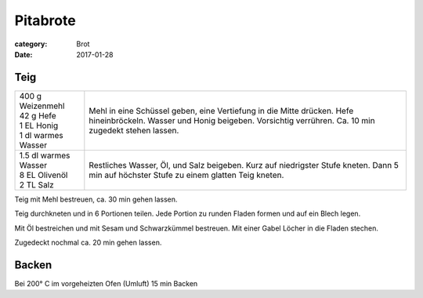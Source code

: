 Pitabrote
#########

:category: Brot
:date: 2017-01-28

Teig
====

+-----------------------+-----------------------------------------------------+
|| 400 g Weizenmehl     | Mehl in eine Schüssel geben, eine Vertiefung in die |
|| 42 g Hefe            | Mitte drücken. Hefe hineinbröckeln. Wasser und      |
|| 1 EL Honig           | Honig beigeben. Vorsichtig verrühren. Ca. 10 min    |
|| 1 dl warmes Wasser   | zugedekt stehen lassen.                             |
+-----------------------+-----------------------------------------------------+
|| 1.5 dl warmes Wasser | Restliches Wasser, Öl, und Salz beigeben. Kurz auf  |
|| 8 EL Olivenöl        | niedrigster Stufe kneten. Dann 5 min auf höchster   |
|| 2 TL Salz            | Stufe zu einem glatten Teig kneten.                 |
+-----------------------+-----------------------------------------------------+

Teig mit Mehl bestreuen, ca. 30 min gehen lassen.

Teig durchkneten und in 6 Portionen teilen. Jede Portion zu runden Fladen
formen und auf ein Blech legen.

Mit Öl bestreichen und mit Sesam und Schwarzkümmel bestreuen. Mit einer Gabel
Löcher in die Fladen stechen.

Zugedeckt nochmal ca. 20 min gehen lassen.

Backen
======

Bei 200° C im vorgeheizten Ofen (Umluft) 15 min Backen
